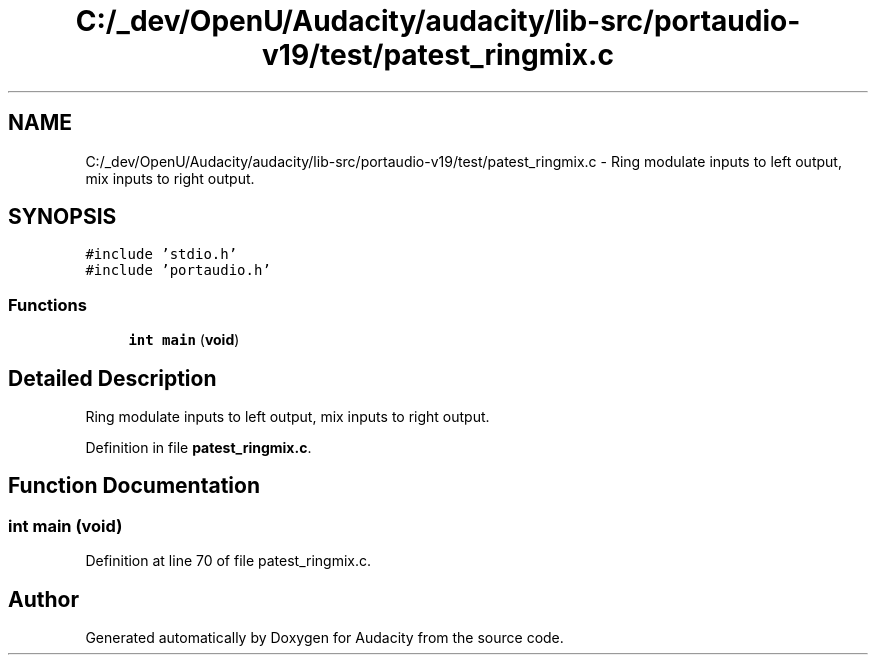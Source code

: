 .TH "C:/_dev/OpenU/Audacity/audacity/lib-src/portaudio-v19/test/patest_ringmix.c" 3 "Thu Apr 28 2016" "Audacity" \" -*- nroff -*-
.ad l
.nh
.SH NAME
C:/_dev/OpenU/Audacity/audacity/lib-src/portaudio-v19/test/patest_ringmix.c \- Ring modulate inputs to left output, mix inputs to right output\&.  

.SH SYNOPSIS
.br
.PP
\fC#include 'stdio\&.h'\fP
.br
\fC#include 'portaudio\&.h'\fP
.br

.SS "Functions"

.in +1c
.ti -1c
.RI "\fBint\fP \fBmain\fP (\fBvoid\fP)"
.br
.in -1c
.SH "Detailed Description"
.PP 
Ring modulate inputs to left output, mix inputs to right output\&. 


.PP
Definition in file \fBpatest_ringmix\&.c\fP\&.
.SH "Function Documentation"
.PP 
.SS "\fBint\fP main (\fBvoid\fP)"

.PP
Definition at line 70 of file patest_ringmix\&.c\&.
.SH "Author"
.PP 
Generated automatically by Doxygen for Audacity from the source code\&.
